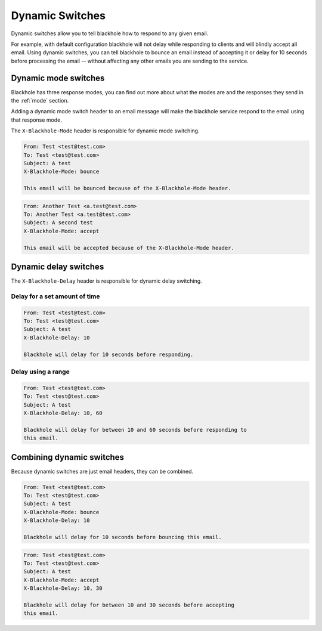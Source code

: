 .. _dynamic-switches:

================
Dynamic Switches
================

Dynamic switches allow you to tell blackhole how to respond to any given email.

For example, with default configuration blackhole will not delay while
responding to clients and will blindly accept all email. Using dynamic
switches, you can tell blackhole to bounce an email instead of accepting it or
delay for 10 seconds before processing the email -- without affecting any
other emails you are sending to the service.

Dynamic mode switches
=====================

Blackhole has three response modes, you can find out more about what the modes
are and the responses they send in the :ref:`mode` section.

Adding a dynamic mode switch header to an email message will make the blackhole
service respond to the email using that response mode.

The ``X-Blackhole-Mode`` header is responsible for dynamic mode switching.

.. code-block:: none

    From: Test <test@test.com>
    To: Test <test@test.com>
    Subject: A test
    X-Blackhole-Mode: bounce

    This email will be bounced because of the X-Blackhole-Mode header.

.. code-block:: none

    From: Another Test <a.test@test.com>
    To: Another Test <a.test@test.com>
    Subject: A second test
    X-Blackhole-Mode: accept

    This email will be accepted because of the X-Blackhole-Mode header.

Dynamic delay switches
======================

The ``X-Blackhole-Delay`` header is responsible for dynamic delay switching.

Delay for a set amount of time
------------------------------

.. code-block:: none

    From: Test <test@test.com>
    To: Test <test@test.com>
    Subject: A test
    X-Blackhole-Delay: 10

    Blackhole will delay for 10 seconds before responding.

Delay using a range
-------------------

.. code-block:: none

    From: Test <test@test.com>
    To: Test <test@test.com>
    Subject: A test
    X-Blackhole-Delay: 10, 60

    Blackhole will delay for between 10 and 60 seconds before responding to
    this email.

Combining dynamic switches
==========================

Because dynamic switches are just email headers, they can be combined.

.. code-block:: none

    From: Test <test@test.com>
    To: Test <test@test.com>
    Subject: A test
    X-Blackhole-Mode: bounce
    X-Blackhole-Delay: 10

    Blackhole will delay for 10 seconds before bouncing this email.

.. code-block:: none

    From: Test <test@test.com>
    To: Test <test@test.com>
    Subject: A test
    X-Blackhole-Mode: accept
    X-Blackhole-Delay: 10, 30

    Blackhole will delay for between 10 and 30 seconds before accepting
    this email.
